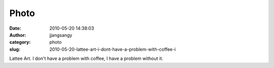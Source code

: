 Photo
#####
:date: 2010-05-20 14:38:03
:author: jjangsangy
:category: photo
:slug: 2010-05-20-lattee-art-i-dont-have-a-problem-with-coffee-i

|image0|

Lattee Art. I don't have a problem with coffee, I have a problem without
it.

.. |image0| image:: http://www.tumblr.com/photo/1280/jjangsangy/617180456/1/tumblr_l2qmrfqd6D1qbyrna
